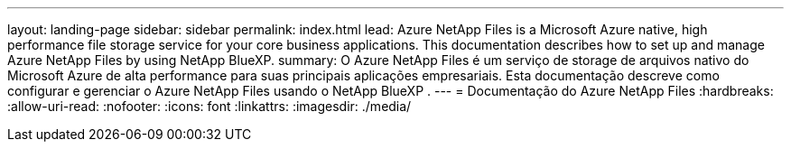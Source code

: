 ---
layout: landing-page 
sidebar: sidebar 
permalink: index.html 
lead: Azure NetApp Files is a Microsoft Azure native, high performance file storage service for your core business applications. This documentation describes how to set up and manage Azure NetApp Files by using NetApp BlueXP. 
summary: O Azure NetApp Files é um serviço de storage de arquivos nativo do Microsoft Azure de alta performance para suas principais aplicações empresariais. Esta documentação descreve como configurar e gerenciar o Azure NetApp Files usando o NetApp BlueXP . 
---
= Documentação do Azure NetApp Files
:hardbreaks:
:allow-uri-read: 
:nofooter: 
:icons: font
:linkattrs: 
:imagesdir: ./media/



